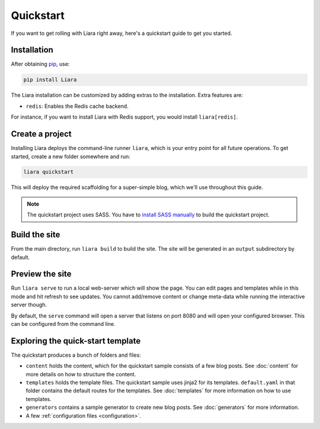 Quickstart
==========

If you want to get rolling with Liara right away, here's a quickstart guide to get you started.

Installation
------------

After obtaining `pip <https://pip.pypa.io/en/stable/installation/>`_, use:

.. code:: bash

  pip install Liara

The Liara installation can be customized by adding extras to the installation. Extra features are:

* ``redis``: Enables the Redis cache backend.

For instance, if you want to install Liara with Redis support, you would install ``liara[redis]``.

Create a project
----------------

Installing Liara deploys the command-line runner ``liara``, which is your entry point for all future operations. To get started, create a new folder somewhere and run:

.. code:: bash

  liara quickstart

This will deploy the required scaffolding for a super-simple blog, which we'll use throughout this guide.

.. note::

  The quickstart project uses SASS. You have to `install SASS manually <https://sass-lang.com/install>`_ to build the quickstart project.

Build the site
--------------

From the main directory, run ``liara build`` to build the site. The site will be generated in an ``output`` subdirectory by default.

Preview the site
----------------

Run ``liara serve`` to run a local web-server which will show the page. You can edit pages and templates while in this mode and hit refresh to see updates. You cannot add/remove content or change meta-data while running the interactive server though.

By default, the ``serve`` command will open a server that listens on port 8080
and will open your configured browser. This can be configured from the command
line.

Exploring the quick-start template
----------------------------------

The quickstart produces a bunch of folders and files:

* ``content`` holds the content, which for the quickstart sample consists of a few blog posts. See :doc:`content` for more details on how to structure the content.
* ``templates`` holds the template files. The quickstart sample uses jinja2 for its templates. ``default.yaml`` in that folder contains the default routes for the templates. See :doc:`templates` for more information on how to use templates.
* ``generators`` contains a sample generator to create new blog posts. See :doc:`generators` for more information.
* A few :ref:`configuration files <configuration>`.